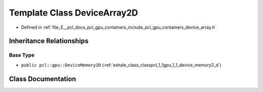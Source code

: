 .. _exhale_class_classpcl_1_1gpu_1_1_device_array2_d:

Template Class DeviceArray2D
============================

- Defined in :ref:`file_E__pcl_docs_pcl_gpu_containers_include_pcl_gpu_containers_device_array.h`


Inheritance Relationships
-------------------------

Base Type
*********

- ``public pcl::gpu::DeviceMemory2D`` (:ref:`exhale_class_classpcl_1_1gpu_1_1_device_memory2_d`)


Class Documentation
-------------------


.. doxygenclass:: pcl::gpu::DeviceArray2D
   :members:
   :protected-members:
   :undoc-members: